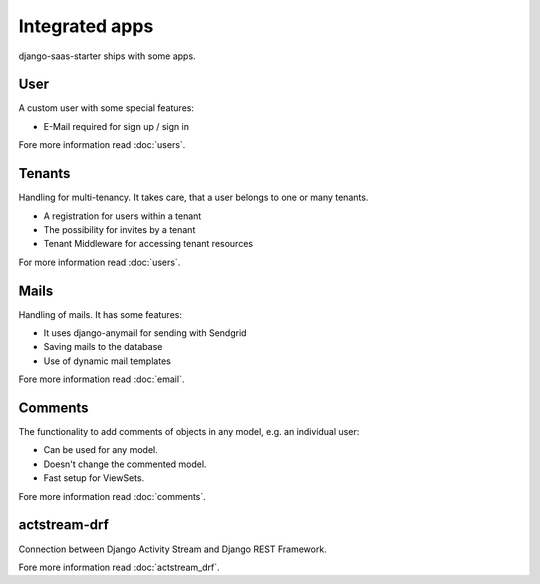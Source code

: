Integrated apps
===============

django-saas-starter ships with some apps.

User
----

A custom user with some special features:

* E-Mail required for sign up / sign in

Fore more information read :doc:`users`.

Tenants
-------

Handling for multi-tenancy. It takes care, that a user belongs to one or many tenants.

* A registration for users within a tenant
* The possibility for invites by a tenant
* Tenant Middleware for accessing tenant resources

For more information read :doc:`users`.


Mails
-----

Handling of mails. It has some features:

* It uses django-anymail for sending with Sendgrid
* Saving mails to the database
* Use of dynamic mail templates

Fore more information read :doc:`email`.


Comments
--------

The functionality to add comments of objects in any model, e.g. an individual user:

* Can be used for any model.
* Doesn't change the commented model.
* Fast setup for ViewSets.

Fore more information read :doc:`comments`.


actstream-drf
-------------

Connection between Django Activity Stream and Django REST Framework.

Fore more information read :doc:`actstream_drf`.
